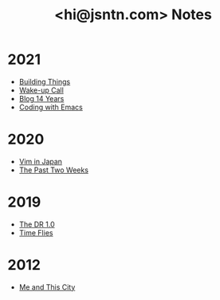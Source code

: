 #+TITLE: <hi@jsntn.com> Notes
* 2021
- [[file:./building-things.org][Building Things]]
- [[file:wakeup-call.org][Wake-up Call]]
- [[file:blog-14.org][Blog 14 Years]]
- [[file:coding-with-emacs.org][Coding with Emacs]]
* 2020
- [[file:vim-in-japan.org][Vim in Japan]]
- [[file:the-past-2-weeks.org][The Past Two Weeks]]
* 2019
- [[file:dr-1.0.org][The DR 1.0]]
- [[file:time-flies.org][Time Flies]]
* 2012
- [[file:me-and-this-city.org][Me and This City]]
